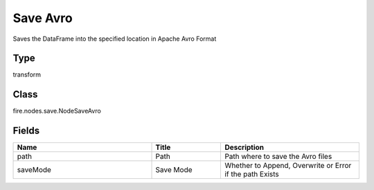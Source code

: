 Save Avro
=========== 

Saves the DataFrame into the specified location in Apache Avro Format

Type
--------- 

transform

Class
--------- 

fire.nodes.save.NodeSaveAvro

Fields
--------- 

.. list-table::
      :widths: 10 5 10
      :header-rows: 1

      * - Name
        - Title
        - Description
      * - path
        - Path
        - Path where to save the Avro files
      * - saveMode
        - Save Mode
        - Whether to Append, Overwrite or Error if the path Exists




